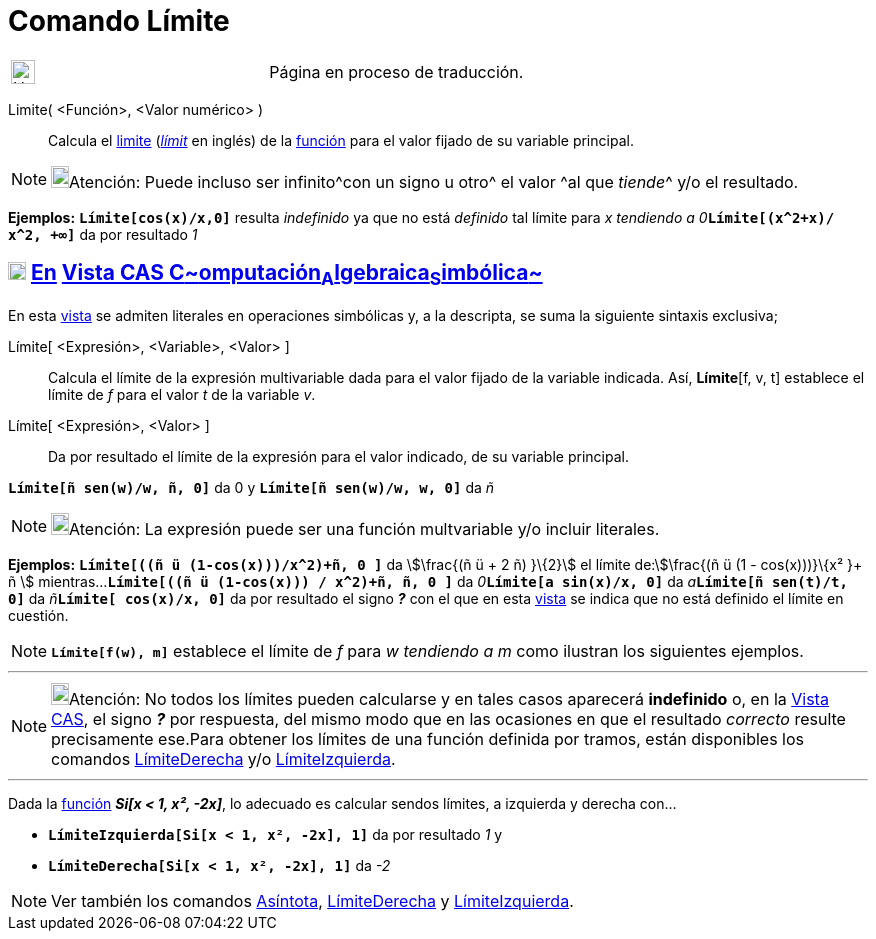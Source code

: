 = Comando Límite
:page-revisar: urgente
:page-en: commands/Limit
ifdef::env-github[:imagesdir: /es/modules/ROOT/assets/images]

[width="100%",cols="50%,50%",]
|===
a|
image:24px-UnderConstruction.png[UnderConstruction.png,width=24,height=24]

|Página en proceso de traducción.
|===

Limite( <Función>, <Valor numérico> )::
  Calcula el https://es.wikipedia.org/L%C3%ADmite_de_una_funci%C3%B3n[limite]
  (https://en.wikipedia.org/wiki/Limit_of_a_function[_límit_] en inglés) de la xref:/Funciones.adoc[función] para el
  valor fijado de su variable principal.

[NOTE]
====

image:18px-Bulbgraph.png[Bulbgraph.png,width=18,height=22]Atención: Puede incluso ser infinito^[.small]#con un signo u
otro#^ el valor ^[.small]#al que _tiende_#^ y/o el resultado.

====

[EXAMPLE]
====

*Ejemplos:* *`++Límite[cos(x)/x,0]++`* resulta _indefinido_ ya que no está _definido_ tal límite para __x tendiendo a
0__**`++Límite[(x^2+x)/ x^2, +∞]++`** da por resultado _1_

====

== xref:/Vista_CAS.adoc[image:18px-Menu_view_cas.svg.png[Menu view cas.svg,width=18,height=18]] xref:/commands/Comandos_Exclusivos_CAS_(Cálculo_Avanzado).adoc[En] xref:/Vista_CAS.adoc[Vista CAS **C**~[.small]#omputación#~**A**~[.small]#lgebraica#~**S**~[.small]#imbólica#~]

En esta xref:/Vista_CAS.adoc[vista] se admiten literales en operaciones simbólicas y, a la descripta, se suma la
siguiente sintaxis exclusiva;

Límite[ <Expresión>, <Variable>, <Valor> ]::
  Calcula el límite de la expresión multivariable dada para el valor fijado de la variable indicada. Así, *Límite*[f, v,
  t] establece el límite de _f_ para el valor _t_ de la variable _v_.
Límite[ <Expresión>, <Valor> ]::
  Da por resultado el límite de la expresión para el valor indicado, de su variable principal.

[EXAMPLE]
====

*`++Límite[ñ sen(w)/w, ñ, 0]++`* da 0 y *`++Límite[ñ sen(w)/w, w, 0]++`* da _ñ_

====

[NOTE]
====

image:18px-Bulbgraph.png[Bulbgraph.png,width=18,height=22]Atención: La expresión puede ser una función multvariable y/o
incluir literales.

====

[EXAMPLE]
====

*Ejemplos:* *`++Límite[((ñ ü (1-cos(x)))/x^2)+ñ, 0 ]++`* da stem:[\frac{(ñ ü + 2 ñ) }\{2}] el límite de:stem:[\frac{(ñ
ü (1 - cos(x)))}\{x² }+ ñ ] mientras...*`++Límite[((ñ ü (1-cos(x))) / x^2)+ñ, ñ, 0 ]++`* da
__0__**`++Límite[a sin(x)/x, 0]++`** da __a__**`++Límite[ñ sen(t)/t, 0]++`** da __ñ__**`++Límite[ cos(x)/x,  0]++`** da
por resultado el signo *_?_* con el que en esta xref:/Vista_CAS.adoc[vista] se indica que no está definido el límite en
cuestión.

====

[NOTE]
====

*`++Límite[f(w), m]++`* establece el límite de _f_ para _w tendiendo a m_ como ilustran los siguientes ejemplos.

====

'''''

[NOTE]
====

image:18px-Bulbgraph.png[Bulbgraph.png,width=18,height=22]Atención: No todos los límites pueden calcularse y en tales
casos aparecerá *indefinido* o, en la xref:/Vista_CAS.adoc[Vista CAS], el signo *_?_* por respuesta, del mismo modo que
en las ocasiones en que el resultado _correcto_ resulte precisamente ese.Para obtener los límites de una función
definida por tramos, están disponibles los comandos xref:/commands/LímiteDerecha.adoc[LímiteDerecha] y/o
xref:/commands/LímiteIzquierda.adoc[LímiteIzquierda].

====

'''''

[EXAMPLE]
====

Dada la xref:/Funciones.adoc[función] *_Si[x < 1, x², -2x]_*, lo adecuado es calcular sendos límites, a izquierda y
derecha con...

* *`++LímiteIzquierda[Si[x < 1, x², -2x], 1]++`* da por resultado _1_ y
* *`++LímiteDerecha[Si[x < 1, x², -2x], 1]++`* da _-2_

====

[NOTE]
====

Ver también los comandos xref:/commands/Asíntota.adoc[Asíntota], xref:/commands/LímiteDerecha.adoc[LímiteDerecha] y
xref:/commands/LímiteIzquierda.adoc[LímiteIzquierda].

====
